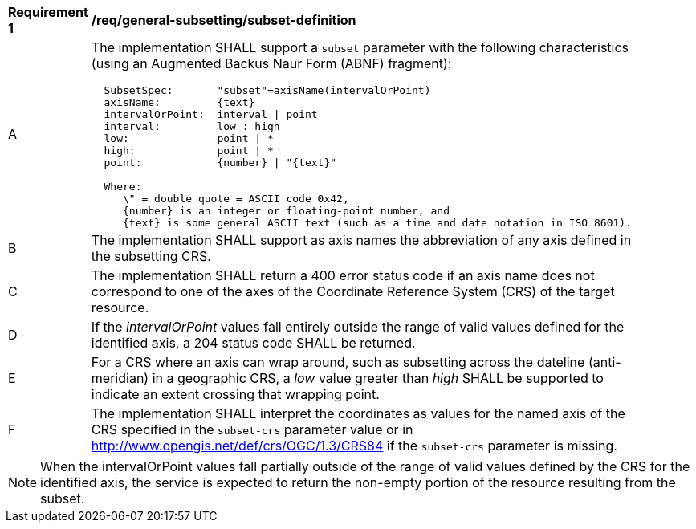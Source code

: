 [[req_general-subsetting_subset-definition]]
[width="90%",cols="2,6a"]
|===
^|*Requirement {counter:req-id}* |*/req/general-subsetting/subset-definition*
^|A |The implementation SHALL support a `subset` parameter with the following characteristics (using an Augmented Backus Naur Form (ABNF) fragment):

[source,ABNF]
----
  SubsetSpec:       "subset"=axisName(intervalOrPoint)
  axisName:         {text}
  intervalOrPoint:  interval \| point
  interval:         low : high
  low:              point \| *
  high:             point \| *
  point:            {number} \| "{text}"

  Where:
     \" = double quote = ASCII code 0x42,
     {number} is an integer or floating-point number, and
     {text} is some general ASCII text (such as a time and date notation in ISO 8601).
----
^|B |The implementation SHALL support as axis names the abbreviation of any axis defined in the subsetting CRS.
^|C |The implementation SHALL return a 400 error status code if an axis name does not correspond to one of the axes of the Coordinate Reference System (CRS) of the target resource.
^|D |If the _intervalOrPoint_ values fall entirely outside the range of valid values defined for the identified axis, a 204 status code SHALL be returned.
^|E |For a CRS where an axis can wrap around, such as subsetting across the dateline (anti-meridian) in a geographic CRS, a _low_ value greater than _high_ SHALL
be supported to indicate an extent crossing that wrapping point.
^|F |The implementation SHALL interpret the coordinates as values for the named axis of the CRS specified in the `subset-crs` parameter value or in http://www.opengis.net/def/crs/OGC/1.3/CRS84 if the `subset-crs` parameter is missing.
|===

NOTE: When the intervalOrPoint values fall partially outside of the range of valid values defined by the CRS for the identified axis, the service is expected to return the non-empty portion of the resource resulting from the subset.
